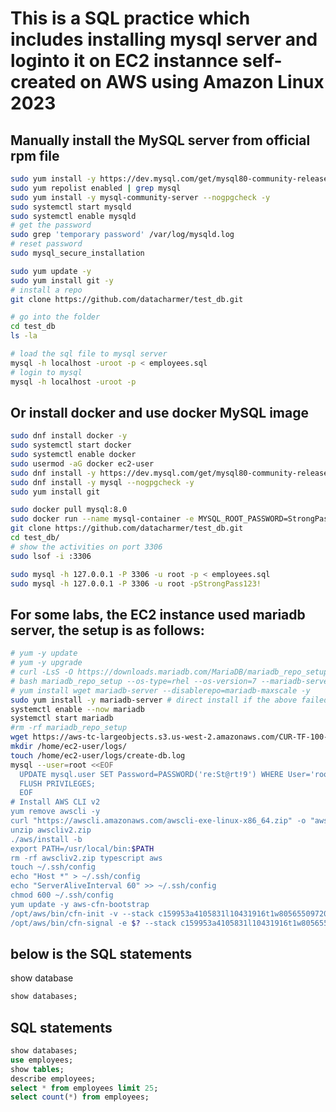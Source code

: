 * This is a SQL practice which includes installing mysql server and loginto it on EC2 instannce self-created on AWS using Amazon Linux 2023
** Manually install the MySQL server from official rpm file
#+begin_src bash
  sudo yum install -y https://dev.mysql.com/get/mysql80-community-release-el9-1.noarch.rpm
  sudo yum repolist enabled | grep mysql
  sudo yum install -y mysql-community-server --nogpgcheck -y
  sudo systemctl start mysqld 
  sudo systemctl enable mysqld
  # get the password
  sudo grep 'temporary password' /var/log/mysqld.log
  # reset password
  sudo mysql_secure_installation

  sudo yum update -y
  sudo yum install git -y
  # install a repo
  git clone https://github.com/datacharmer/test_db.git

  # go into the folder
  cd test_db
  ls -la

  # load the sql file to mysql server
  mysql -h localhost -uroot -p < employees.sql
  # login to mysql
  mysql -h localhost -uroot -p
#+end_src

** Or install docker and use docker MySQL image
#+begin_src bash
  sudo dnf install docker -y
  sudo systemctl start docker
  sudo systemctl enable docker
  sudo usermod -aG docker ec2-user
  sudo dnf install -y https://dev.mysql.com/get/mysql80-community-release-el9-1.noarch.rpm
  sudo dnf install -y mysql --nogpgcheck -y
  sudo yum install git

  sudo docker pull mysql:8.0
  sudo docker run --name mysql-container -e MYSQL_ROOT_PASSWORD=StrongPass123! -p 3306:3306 -d mysql:8.0
  git clone https://github.com/datacharmer/test_db.git
  cd test_db/
  # show the activities on port 3306
  sudo lsof -i :3306

  sudo mysql -h 127.0.0.1 -P 3306 -u root -p < employees.sql
  sudo mysql -h 127.0.0.1 -P 3306 -u root -pStrongPass123!
#+end_src

** For some labs, the EC2 instance used mariadb server, the setup is as follows:
#+begin_src bash
  # yum -y update
  # yum -y upgrade
  # curl -LsS -O https://downloads.mariadb.com/MariaDB/mariadb_repo_setup
  # bash mariadb_repo_setup --os-type=rhel --os-version=7 --mariadb-server-version=10.6
  # yum install wget mariadb-server --disablerepo=mariadb-maxscale -y
  sudo yum install -y mariadb-server # direct install if the above failed, which will probabaly be.
  systemctl enable --now mariadb
  systemctl start mariadb
  #rm -rf mariadb_repo_setup
  wget https://aws-tc-largeobjects.s3.us-west-2.amazonaws.com/CUR-TF-100-RSDBAS-3-124627/268-lab-DF-database-table-operations/s3/world.sql -P /home/ec2-user/
  mkdir /home/ec2-user/logs/
  touch /home/ec2-user/logs/create-db.log
  mysql --user=root <<EOF
    UPDATE mysql.user SET Password=PASSWORD('re:St@rt!9') WHERE User='root';
    FLUSH PRIVILEGES;
    EOF
  # Install AWS CLI v2
  yum remove awscli -y
  curl "https://awscli.amazonaws.com/awscli-exe-linux-x86_64.zip" -o "awscliv2.zip"
  unzip awscliv2.zip
  ./aws/install -b
  export PATH=/usr/local/bin:$PATH
  rm -rf awscliv2.zip typescript aws
  touch ~/.ssh/config
  echo "Host *" > ~/.ssh/config
  echo "ServerAliveInterval 60" >> ~/.ssh/config
  chmod 600 ~/.ssh/config
  yum update -y aws-cfn-bootstrap
  /opt/aws/bin/cfn-init -v --stack c159953a4105831l10431916t1w805655097202 --resource CommandHost --configsets IncreaseSessionMgrTimeout --region us-west-2
  /opt/aws/bin/cfn-signal -e $? --stack c159953a4105831l10431916t1w805655097202 --resource CommandHost --region us-west-2
#+end_src

** below is the SQL statements
show database
#+begin_src sql
  show databases;
#+end_src

** SQL statements
#+begin_src sql
  show databases;
  use employees;
  show tables;
  describe employees;
  select * from employees limit 25;
  select count(*) from employees;
#+end_src

